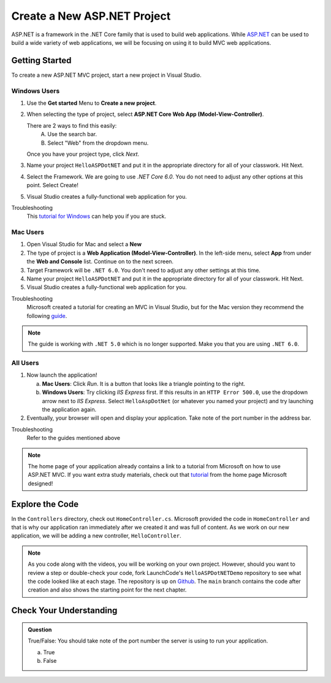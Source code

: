 Create a New ASP.NET Project
============================

ASP.NET is a framework in the .NET Core family that is used to build web applications.
While `ASP.NET <https://learn.microsoft.com/en-us/aspnet/core/?view=aspnetcore-6.0>`_ can be used to build a wide variety of web applications, 
we will be focusing on using it to build MVC web applications.

.. _initialize-aspdotnet-project:

Getting Started
---------------

To create a new ASP.NET MVC project, start a new project in Visual Studio.

Windows Users
^^^^^^^^^^^^^

#. Use the **Get started** Menu to **Create a new project**.
#. When selecting the type of project, select **ASP.NET Core Web App (Model-View-Controller)**.  
   
   There are 2 ways to find this easily:
      A. Use the search bar.
      B. Select "Web" from the dropdown menu.  

   Once you have your project type, click *Next*.
#. Name your project ``HelloASPDotNET`` and put it in the appropriate directory for all of your classwork. 
   Hit Next. 
#. Select the Framework.  We are going to use *.NET Core 6.0*. 
   You do not need to adjust any other options at this point.  Select Create!
#. Visual Studio creates a fully-functional web application for you.

Troubleshooting
   This `tutorial for Windows <https://learn.microsoft.com/en-us/aspnet/core/tutorials/first-mvc-app/start-mvc?view=aspnetcore-6.0&tabs=visual-studio>`_ 
   can help you if you are stuck.

Mac Users
^^^^^^^^^

#. Open Visual Studio for Mac and select a **New**
#. The type of project is a **Web Application (Model-View-Controller)**.  
   In the left-side menu, select **App** from under the **Web and Console** list.
   Continue on to the next screen.
#.  Target Framework will be ``.NET 6.0``.  You don't need to adjust any other settings at this time.
#. Name your project ``HelloASPDotNET`` and put it in the appropriate directory for all of your classwork. 
   Hit Next. 
#. Visual Studio creates a fully-functional web application for you.

Troubleshooting
   Microsoft created a tutorial for creating an MVC in Visual Studio, but for the Mac version they recommend the following `guide <https://learn.microsoft.com/en-us/aspnet/core/tutorials/first-mvc-app/start-mvc?view=aspnetcore-5.0&tabs=visual-studio-mac>`_.

.. admonition:: Note 
   
   The guide is working with ``.NET 5.0`` which is no longer supported.  Make you that you are using ``.NET 6.0``.

All Users
^^^^^^^^^

#. Now launch the application!

   a. **Mac Users**: Click *Run*.  It is a button that looks like a triangle pointing to the right.
   b. **Windows Users**: Try clicking *IIS Express* first. If this results in
      an ``HTTP Error 500.0``, use the dropdown arrow next to *IIS Express*.
      Select ``HelloAspDotNet`` (or whatever you named your project) and try
      launching the application again.
      
#. Eventually, your browser will open and display your application. 
   Take note of the port number in the address bar.

Troubleshooting
   Refer to the guides mentioned above

.. admonition:: Note

   The home page of your application already contains a link to a tutorial from Microsoft on how to use ASP.NET MVC.
   If you want extra study materials, check out 
   that `tutorial <https://learn.microsoft.com/en-us/aspnet/core/tutorials/first-mvc-app/start-mvc?view=aspnetcore-6.0&tabs=visual-studio>`_ from the home page Microsoft designed!

Explore the Code
----------------

In the ``Controllers`` directory, check out ``HomeController.cs``.
Microsoft provided the code in ``HomeController`` and that is why our application ran immediately after we created it and was full of content.
As we work on our new application, we will be adding a new controller, ``HelloController``.

.. admonition:: Note

   As you code along with the videos, you will be working on your own project.
   However, should you want to review a step or double-check your code, fork LaunchCode's ``HelloASPDotNETDemo`` repository to see what the code looked like at each stage.
   The repository is up on `Github <https://github.com/LaunchCodeEducation/HelloASPDotNETDemo>`_.
   The ``main`` branch contains the code after creation and also shows the starting point for the next chapter.

Check Your Understanding
------------------------

.. admonition:: Question

   True/False: You should take note of the port number the server is using to run your application.
 
   a. True
   b. False

.. ans: True! It may not run at 5001








